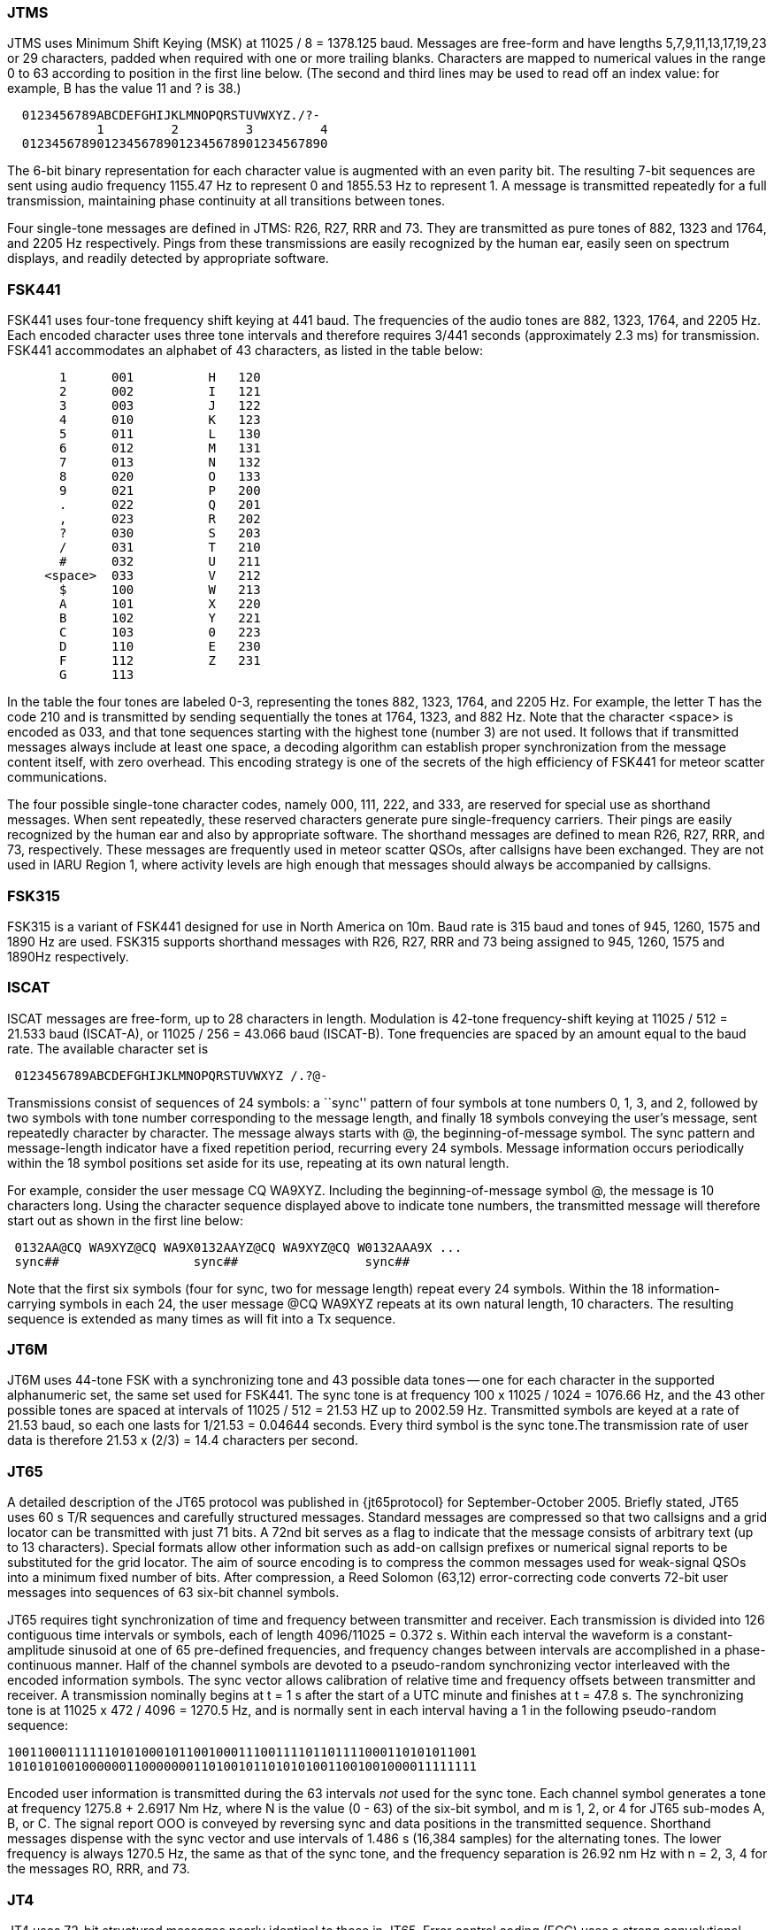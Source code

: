=== JTMS

JTMS uses Minimum Shift Keying (MSK) at 11025 / 8 = 1378.125 baud.
Messages are free-form and have lengths 5,7,9,11,13,17,19,23 or 29
characters, padded when required with one or more trailing blanks.
Characters are mapped to numerical values in the range 0 to 63
according to position in the first line below.  (The second and third
lines may be used to read off an index value: for example, B has the
value 11 and ? is 38.)

----
  0123456789ABCDEFGHIJKLMNOPQRSTUVWXYZ./?-
            1         2         3         4
  01234567890123456789012345678901234567890
----

The 6-bit binary representation for each character value is augmented
with an even parity bit. The resulting 7-bit sequences are sent using
audio frequency 1155.47 Hz to represent 0 and 1855.53 Hz to represent
1.  A message is transmitted repeatedly for a full transmission,
maintaining phase continuity at all transitions between tones.

Four single-tone messages are defined in JTMS: R26, R27, RRR and 73.
They are transmitted as pure tones of 882, 1323 and 1764, and 2205 Hz
respectively.  Pings from these transmissions are easily recognized by
the human ear, easily seen on spectrum displays, and readily detected
by appropriate software.

=== FSK441

FSK441 uses four-tone frequency shift keying at 441 baud.  The
frequencies of the audio tones are 882, 1323, 1764, and 2205 Hz.  Each
encoded character uses three tone intervals and therefore requires
3/441 seconds (approximately 2.3 ms) for transmission.  FSK441
accommodates an alphabet of 43 characters, as listed in the table
below:

-------------------------------
       1      001          H   120 
       2      002          I   121 
       3      003          J   122 
       4      010          K   123 
       5      011          L   130 
       6      012          M   131 
       7      013          N   132 
       8      020          O   133 
       9      021          P   200 
       .      022          Q   201 
       ,      023          R   202 
       ?      030          S   203 
       /      031          T   210 
       #      032          U   211 
     <space>  033          V   212 
       $      100          W   213 
       A      101          X   220 
       B      102          Y   221 
       C      103          0   223 
       D      110          E   230 
       F      112          Z   231 
       G      113 
-------------------------------

In the table the four tones are labeled 0-3, representing the tones
882, 1323, 1764, and 2205 Hz.  For example, the letter T has the code
210 and is transmitted by sending sequentially the tones at 1764,
1323, and 882 Hz. Note that the character <space> is encoded as 033,
and that tone sequences starting with the highest tone (number 3) are
not used.  It follows that if transmitted messages always include at
least one space, a decoding algorithm can establish proper
synchronization from the message content itself, with zero overhead.
This encoding strategy is one of the secrets of the high efficiency of
FSK441 for meteor scatter communications.

The four possible single-tone character codes, namely 000, 111, 222,
and 333, are reserved for special use as shorthand messages. When sent
repeatedly, these reserved characters generate pure single-frequency
carriers.  Their pings are easily recognized by the human ear and also
by appropriate software.  The shorthand messages are defined to mean
R26, R27, RRR, and 73, respectively.  These messages are frequently
used in meteor scatter QSOs, after callsigns have been exchanged.
They are not used in IARU Region 1, where activity levels are high
enough that messages should always be accompanied by callsigns.

=== FSK315

FSK315 is a variant of FSK441 designed for use in North America on
10m.   Baud rate is 315 baud and tones of 945, 1260, 1575 and 1890
Hz are used.   FSK315 supports shorthand messages with R26, R27, RRR
and 73 being assigned to 945, 1260, 1575 and 1890Hz respectively.  

=== ISCAT

ISCAT messages are free-form, up to 28 characters in length.
Modulation is 42-tone frequency-shift keying at 11025 / 512 = 21.533
baud (ISCAT-A), or 11025 / 256 = 43.066 baud (ISCAT-B).  Tone
frequencies are spaced by an amount equal to the baud rate.  The
available character set is

----
 0123456789ABCDEFGHIJKLMNOPQRSTUVWXYZ /.?@-
----

Transmissions consist of sequences of 24 symbols: a ``sync'' pattern
of four symbols at tone numbers 0, 1, 3, and 2, followed by two
symbols with tone number corresponding to the message length, and
finally 18 symbols conveying the user's message, sent repeatedly
character by character.  The message always starts with +@+, the
beginning-of-message symbol.  The sync pattern and message-length
indicator have a fixed repetition period, recurring every 24 symbols.
Message information occurs periodically within the 18 symbol positions
set aside for its use, repeating at its own natural length.

For example, consider the user message +CQ WA9XYZ+.  Including the
beginning-of-message symbol +@+, the message is 10 characters long.
Using the character sequence displayed above to indicate tone numbers,
the transmitted message will therefore start out as shown in the first
line below:

----
 0132AA@CQ WA9XYZ@CQ WA9X0132AAYZ@CQ WA9XYZ@CQ W0132AAA9X ...
 sync##                  sync##                 sync##
----

Note that the first six symbols (four for sync, two for message
length) repeat every 24 symbols.  Within the 18 information-carrying
symbols in each 24, the user message +@CQ WA9XYZ+ repeats at its own
natural length, 10 characters.  The resulting sequence is extended as
many times as will fit into a Tx sequence.

=== JT6M

JT6M uses 44-tone FSK with a synchronizing tone and 43 possible data
tones -- one for each character in the supported alphanumeric set, the
same set used for FSK441. The sync tone is at frequency 
100 x 11025 / 1024 = 1076.66 Hz, and the 43 other possible tones are
spaced at intervals of 11025 / 512 = 21.53 HZ up to 2002.59 Hz.
Transmitted symbols are keyed at a rate of 21.53 baud, so each one
lasts for 1/21.53 = 0.04644 seconds. Every third symbol is the sync
tone.The transmission rate of user data is therefore 21.53 x (2/3) = 14.4
characters per second.

=== JT65

A detailed description of the JT65 protocol was published in
{jt65protocol} for September-October 2005.  Briefly stated, JT65 uses
60 s T/R sequences and carefully structured messages.  Standard
messages are compressed so that two callsigns and a grid locator can
be transmitted with just 71 bits.  A 72nd bit serves as a flag to
indicate that the message consists of arbitrary text (up to 13
characters).  Special formats allow other information such as add-on
callsign prefixes or numerical signal reports to be substituted for
the grid locator.  The aim of source encoding is to compress the
common messages used for weak-signal QSOs into a minimum fixed number
of bits.  After compression, a Reed Solomon (63,12) error-correcting
code converts 72-bit user messages into sequences of 63 six-bit
channel symbols.

JT65 requires tight synchronization of time and frequency between
transmitter and receiver.  Each transmission is divided into 126
contiguous time intervals or symbols, each of length 4096/11025 =
0.372 s. Within each interval the waveform is a constant-amplitude
sinusoid at one of 65 pre-defined frequencies, and frequency changes
between intervals are accomplished in a phase-continuous manner.  Half
of the channel symbols are devoted to a pseudo-random synchronizing
vector interleaved with the encoded information symbols.  The sync
vector allows calibration of relative time and frequency offsets
between transmitter and receiver.  A transmission nominally begins at
t = 1 s after the start of a UTC minute and finishes at t = 47.8 s.
The synchronizing tone is at 11025 x 472 / 4096 = 1270.5 Hz, and is
normally sent in each interval having a 1 in the following
pseudo-random sequence:

 100110001111110101000101100100011100111101101111000110101011001
 101010100100000011000000011010010110101010011001001000011111111

Encoded user information is transmitted during the 63 intervals _not_
used for the sync tone. Each channel symbol generates a tone at
frequency 1275.8 + 2.6917 Nm Hz, where N is the value (0 - 63) of the
six-bit symbol, and m is 1, 2, or 4 for JT65 sub-modes A, B, or C.
The signal report OOO is conveyed by reversing sync and data positions
in the transmitted sequence.  Shorthand messages dispense with the
sync vector and use intervals of 1.486 s (16,384 samples) for the
alternating tones.  The lower frequency is always 1270.5 Hz, the same
as that of the sync tone, and the frequency separation is 26.92 nm Hz
with n = 2, 3, 4 for the messages RO, RRR, and 73.

=== JT4

JT4 uses 72-bit structured messages nearly identical to those in
JT65. Error control coding (ECC) uses a strong convolutional code with
constraint length K=32, rate r=1/2, and a zero tail, leading to an
encoded message length of (72+31) x 2 = 206 information-carrying
bits. Modulation is 4-tone frequency-shift keying at 11025 / 2520 =
4.375 baud.  The frequency spacing between tones and total bandwidth
depends on the submode.

=== Summary

.Parameters of WSJT Fast Modes
[width="90%",cols="h,9*",frame="topbot",options="header"]
|============================================================================
|Mode   |T/R (s)| Mod   |  FEC    |Nsps| Baud |df (Hz)|BW (Hz)| cps |S/N (dB)
|JTMS   | 15,30 | MSK   | parity  | 8  | 1378 | 689 | 2067 | 197 | -1
|FSK441 | 15,30 | 4-FSK |         | 25 | 441  | 441 | 1764 | 147 | -1
|FSK315 | 15,30 | 4-FSK |         | 35 | 315  | 315 | 945  | 105 | 
|ISCAT-A| 15,30 | 42-FSK|         |512 | 21.5 | 21.5| 905  | 16.5| -17
|ISCAT-B| 15,30 | 42-FSK|         |256 | 43.1 | 43.1|1809  | 32.3| -17
|JT6M   | 15,30 | 44-FSK|         |512 | 21.5 | 21.5| 947  | 14.4| -10
|============================================================================

[[SLOW_TAB]]
.Parameters of WSJT Slow Modes
[width="90%",cols="h,9*",frame="topbot",options="header"]
|============================================================================
|Mode  |T/R (s)|Mod   |  FEC     |Nsps| Baud |df (Hz)|BW (Hz)| cps |S/N (dB)
|JT65A |  60   |65-FSK|RS(63,12) |4096| 2.69 | 2.69| 178  | 46.8| -25
|JT65B |  60   |65-FSK|RS(63,12) |4096| 2.69 | 5.38| 355  | 46.8| -24
|JT65C |  60   |65-FSK|RS(63,12) |4096| 2.69 |10.77| 711  | 46.8| -23
|JT65B2|  30   |65-FSK|RS(63,12) |4096| 2.69 | 5.38| 355  | 46.8| -22
|JT65C2|  30   |65-FSK|RS(63,12) |4096| 2.69 |10.77| 711  | 46.8| -21
|JT4A  |  60   |4-FSK |K=32,r=1/2|2520| 4.375|4.375| 17.5 | 47.1| -23
|JT4B  |  60   |4-FSK |K=32,r=1/2|2520| 4.375|8.75 | 35   | 47.1| -22
|JT4C  |  60   |4-FSK |K=32,r=1/2|2520| 4.375|17.5 | 70   | 47.1| -21
|JT4D  |  60   |4-FSK |K=32,r=1/2|2520| 4.375|39.4 | 158  | 47.1| -20
|JT4E  |  60   |4-FSK |K=32,r=1/2|2520| 4.375|78.8 | 315  | 47.1| -19
|JT4F  |  60   |4-FSK |K=32,r=1/2|2520| 4.375| 158 | 630  | 47.1| -18
|JT4G  |  60   |4-FSK |K=32,r=1/2|2520| 4.375| 315 |1260  | 47.1| -17
|============================================================================
